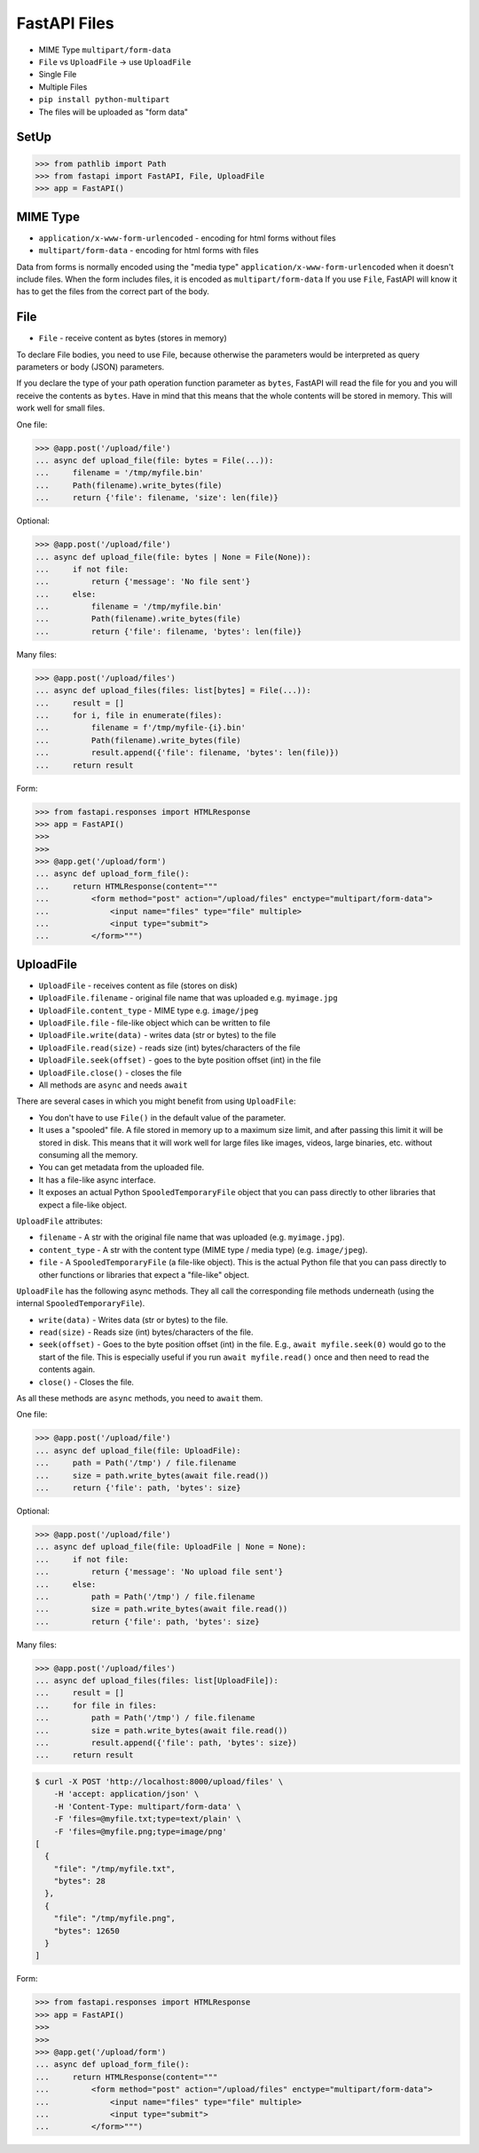 FastAPI Files
=============
* MIME Type ``multipart/form-data``
* ``File`` vs ``UploadFile`` -> use ``UploadFile``
* Single File
* Multiple Files
* ``pip install python-multipart``
* The files will be uploaded as "form data"


SetUp
-----
>>> from pathlib import Path
>>> from fastapi import FastAPI, File, UploadFile
>>> app = FastAPI()


MIME Type
---------
* ``application/x-www-form-urlencoded`` - encoding for html forms without files
* ``multipart/form-data`` - encoding for html forms with files

Data from forms is normally encoded using the "media type"
``application/x-www-form-urlencoded`` when it doesn't include files.
When the form includes files, it is encoded as ``multipart/form-data``
If you use ``File``, FastAPI will know it has to get the files from
the correct part of the body.


File
----
* ``File`` - receive content as bytes (stores in memory)

To declare File bodies, you need to use File, because otherwise the
parameters would be interpreted as query parameters or body (JSON)
parameters.

If you declare the type of your path operation function parameter as
``bytes``, FastAPI will read the file for you and you will receive the
contents as ``bytes``. Have in mind that this means that the whole
contents will be stored in memory. This will work well for small files.

One file:

>>> @app.post('/upload/file')
... async def upload_file(file: bytes = File(...)):
...     filename = '/tmp/myfile.bin'
...     Path(filename).write_bytes(file)
...     return {'file': filename, 'size': len(file)}

Optional:

>>> @app.post('/upload/file')
... async def upload_file(file: bytes | None = File(None)):
...     if not file:
...         return {'message': 'No file sent'}
...     else:
...         filename = '/tmp/myfile.bin'
...         Path(filename).write_bytes(file)
...         return {'file': filename, 'bytes': len(file)}

Many files:

>>> @app.post('/upload/files')
... async def upload_files(files: list[bytes] = File(...)):
...     result = []
...     for i, file in enumerate(files):
...         filename = f'/tmp/myfile-{i}.bin'
...         Path(filename).write_bytes(file)
...         result.append({'file': filename, 'bytes': len(file)})
...     return result

Form:

>>> from fastapi.responses import HTMLResponse
>>> app = FastAPI()
>>>
>>>
>>> @app.get('/upload/form')
... async def upload_form_file():
...     return HTMLResponse(content="""
...         <form method="post" action="/upload/files" enctype="multipart/form-data">
...             <input name="files" type="file" multiple>
...             <input type="submit">
...         </form>""")


UploadFile
----------
* ``UploadFile`` - receives content as file (stores on disk)
* ``UploadFile.filename`` - original file name that was uploaded e.g. ``myimage.jpg``
* ``UploadFile.content_type`` - MIME type e.g. ``image/jpeg``
* ``UploadFile.file`` - file-like object which can be written to file
* ``UploadFile.write(data)`` - writes data (str or bytes) to the file
* ``UploadFile.read(size)`` - reads size (int) bytes/characters of the file
* ``UploadFile.seek(offset)`` - goes to the byte position offset (int) in the file
* ``UploadFile.close()`` - closes the file
* All methods are ``async`` and needs ``await``

There are several cases in which you might benefit from using
``UploadFile``:

* You don't have to use ``File()`` in the default value of the parameter.
* It uses a "spooled" file. A file stored in memory up to a maximum size
  limit, and after passing this limit it will be stored in disk. This means
  that it will work well for large files like images, videos, large binaries,
  etc. without consuming all the memory.
* You can get metadata from the uploaded file.
* It has a file-like async interface.
* It exposes an actual Python ``SpooledTemporaryFile`` object that you can
  pass directly to other libraries that expect a file-like object.

``UploadFile`` attributes:

* ``filename`` -  A str with the original file name that was uploaded
  (e.g. ``myimage.jpg``).

* ``content_type`` - A str with the content type (MIME type / media type)
  (e.g. ``image/jpeg``).

* ``file`` - A ``SpooledTemporaryFile`` (a file-like object). This is the
  actual Python file that you can pass directly to other functions or
  libraries that expect a "file-like" object.

``UploadFile`` has the following async methods. They all call the
corresponding file methods underneath (using the internal
``SpooledTemporaryFile``).

* ``write(data)`` - Writes data (str or bytes) to the file.
* ``read(size)`` - Reads size (int) bytes/characters of the file.
* ``seek(offset)`` - Goes to the byte position offset (int) in the file.
  E.g., ``await myfile.seek(0)`` would go to the start of the file.
  This is especially useful if you run ``await myfile.read()`` once
  and then need to read the contents again.
* ``close()`` - Closes the file.

As all these methods are ``async`` methods, you need to ``await`` them.

One file:

>>> @app.post('/upload/file')
... async def upload_file(file: UploadFile):
...     path = Path('/tmp') / file.filename
...     size = path.write_bytes(await file.read())
...     return {'file': path, 'bytes': size}

Optional:

>>> @app.post('/upload/file')
... async def upload_file(file: UploadFile | None = None):
...     if not file:
...         return {'message': 'No upload file sent'}
...     else:
...         path = Path('/tmp') / file.filename
...         size = path.write_bytes(await file.read())
...         return {'file': path, 'bytes': size}

Many files:

>>> @app.post('/upload/files')
... async def upload_files(files: list[UploadFile]):
...     result = []
...     for file in files:
...         path = Path('/tmp') / file.filename
...         size = path.write_bytes(await file.read())
...         result.append({'file': path, 'bytes': size})
...     return result

.. code-block:: console

    $ curl -X POST 'http://localhost:8000/upload/files' \
        -H 'accept: application/json' \
        -H 'Content-Type: multipart/form-data' \
        -F 'files=@myfile.txt;type=text/plain' \
        -F 'files=@myfile.png;type=image/png'
    [
      {
        "file": "/tmp/myfile.txt",
        "bytes": 28
      },
      {
        "file": "/tmp/myfile.png",
        "bytes": 12650
      }
    ]

Form:

>>> from fastapi.responses import HTMLResponse
>>> app = FastAPI()
>>>
>>>
>>> @app.get('/upload/form')
... async def upload_form_file():
...     return HTMLResponse(content="""
...         <form method="post" action="/upload/files" enctype="multipart/form-data">
...             <input name="files" type="file" multiple>
...             <input type="submit">
...         </form>""")
